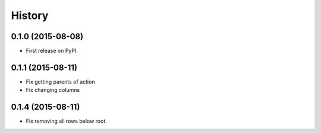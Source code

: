 .. :changelog:

History
-------

0.1.0 (2015-08-08)
+++++++++++++++++++++++++++++++++++++++

* First release on PyPI.

0.1.1 (2015-08-11)
+++++++++++++++++++++++++++++++++++++++

* Fix getting parents of action
* Fix changing columns

0.1.4 (2015-08-11)
+++++++++++++++++++++++++++++++++++++++

* Fix removing all rows below root.


